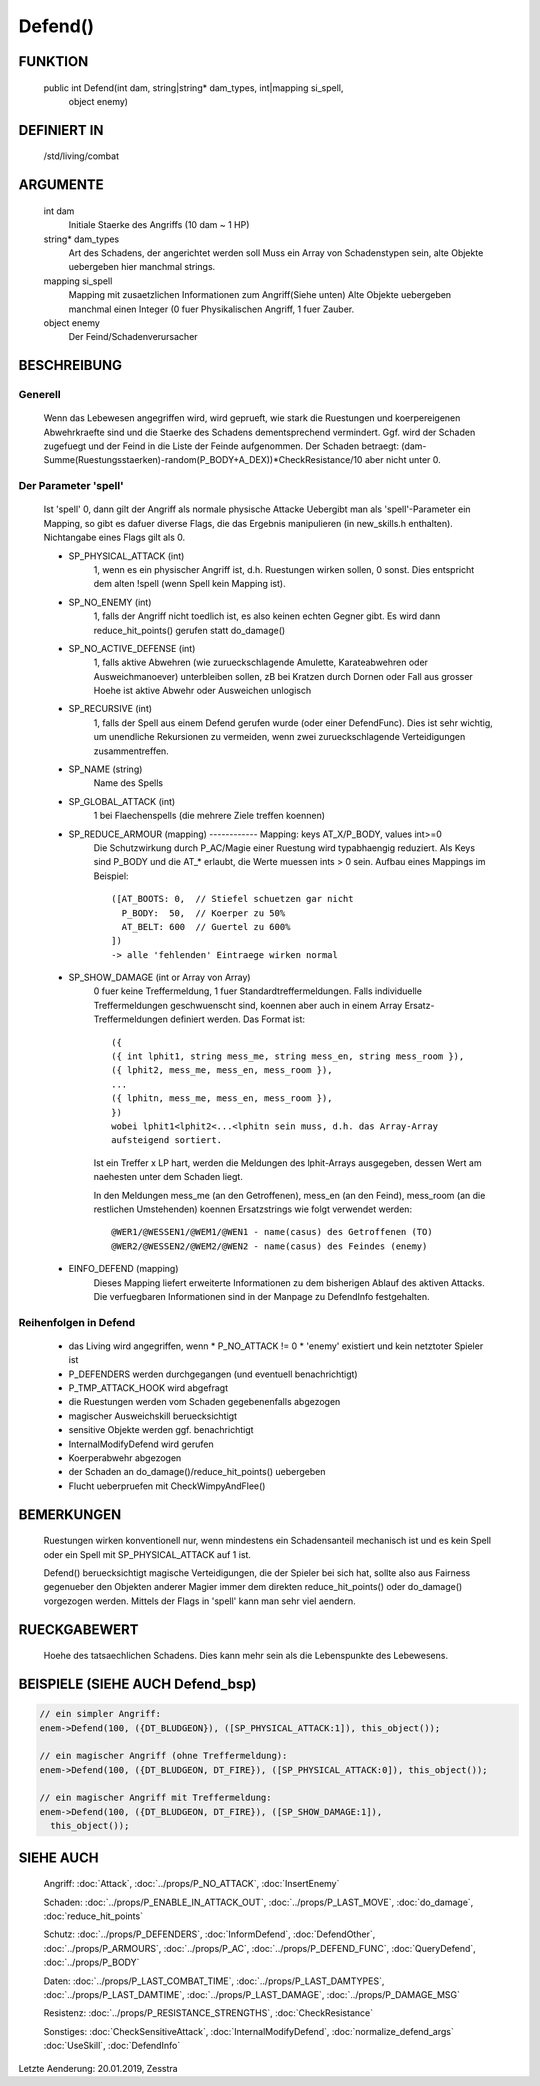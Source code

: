 Defend()
========

FUNKTION
--------

  public int Defend(int dam, string|string* dam_types, int|mapping si_spell, 
    object enemy)

DEFINIERT IN
------------

  /std/living/combat

ARGUMENTE
---------

  int dam
    Initiale Staerke des Angriffs (10 dam ~ 1 HP)
  string* dam_types
    Art des Schadens, der angerichtet werden soll
    Muss ein Array von Schadenstypen sein, alte Objekte uebergeben hier
    manchmal strings.
  mapping si_spell
    Mapping mit zusaetzlichen Informationen zum Angriff(Siehe unten)
    Alte Objekte uebergeben manchmal einen Integer (0 fuer Physikalischen
    Angriff, 1 fuer Zauber.
  object enemy
    Der Feind/Schadenverursacher

BESCHREIBUNG
------------

Generell
++++++++

    Wenn das Lebewesen angegriffen wird, wird geprueft, wie stark die
    Ruestungen und koerpereigenen Abwehrkraefte sind und die Staerke des
    Schadens dementsprechend vermindert.
    Ggf. wird der Schaden zugefuegt und der Feind in  die Liste der Feinde
    aufgenommen. Der Schaden betraegt:
    (dam-Summe(Ruestungsstaerken)-random(P_BODY+A_DEX))*CheckResistance/10
    aber nicht unter 0.

Der Parameter 'spell'
+++++++++++++++++++++

    Ist 'spell' 0, dann gilt der Angriff als normale physische Attacke
    Uebergibt man als 'spell'-Parameter ein Mapping, so gibt es dafuer
    diverse Flags, die das Ergebnis manipulieren (in new_skills.h
    enthalten). Nichtangabe eines Flags gilt als 0.

    - SP_PHYSICAL_ATTACK (int)
        1, wenn es ein physischer Angriff ist, d.h. Ruestungen wirken sollen,
        0 sonst. Dies entspricht dem alten !spell (wenn Spell kein Mapping
        ist).
    - SP_NO_ENEMY (int)
        1, falls der Angriff nicht toedlich ist, es also keinen echten Gegner
        gibt. Es wird dann reduce_hit_points() gerufen statt do_damage()
    - SP_NO_ACTIVE_DEFENSE (int)
        1, falls aktive Abwehren (wie zurueckschlagende Amulette,
        Karateabwehren oder Ausweichmanoever) unterbleiben sollen, zB bei
        Kratzen durch Dornen oder Fall aus grosser Hoehe ist aktive Abwehr
        oder Ausweichen unlogisch
    - SP_RECURSIVE (int)
        1, falls der Spell aus einem Defend gerufen wurde (oder einer
        DefendFunc). Dies ist sehr wichtig, um unendliche Rekursionen zu
        vermeiden, wenn zwei zurueckschlagende Verteidigungen zusammentreffen.
    - SP_NAME (string)
        Name des Spells
    - SP_GLOBAL_ATTACK (int)
        1 bei Flaechenspells (die mehrere Ziele treffen koennen)
    - SP_REDUCE_ARMOUR (mapping) ------------ Mapping: keys AT_X/P_BODY, values int>=0
        Die Schutzwirkung durch P_AC/Magie einer Ruestung wird typabhaengig
        reduziert. Als Keys sind P_BODY und die AT_* erlaubt, die Werte
        muessen ints > 0 sein.
        Aufbau eines Mappings im Beispiel::

          ([AT_BOOTS: 0,  // Stiefel schuetzen gar nicht
            P_BODY:  50,  // Koerper zu 50%
            AT_BELT: 600  // Guertel zu 600%
          ])
          -> alle 'fehlenden' Eintraege wirken normal

    - SP_SHOW_DAMAGE (int or Array von Array)
        0 fuer keine Treffermeldung, 1 fuer Standardtreffermeldungen. Falls
        individuelle Treffermeldungen geschwuenscht sind, koennen aber auch in
        einem Array Ersatz-Treffermeldungen definiert werden. Das Format
        ist::

          ({
          ({ int lphit1, string mess_me, string mess_en, string mess_room }),
          ({ lphit2, mess_me, mess_en, mess_room }),
          ...
          ({ lphitn, mess_me, mess_en, mess_room }),
          })
          wobei lphit1<lphit2<...<lphitn sein muss, d.h. das Array-Array
          aufsteigend sortiert.

        Ist ein Treffer x LP hart, werden die Meldungen des lphit-Arrays
        ausgegeben, dessen Wert am naehesten unter dem Schaden liegt.

        In den Meldungen mess_me (an den Getroffenen), mess_en (an den Feind),
        mess_room (an die restlichen Umstehenden) koennen Ersatzstrings wie
        folgt verwendet werden::

          @WER1/@WESSEN1/@WEM1/@WEN1 - name(casus) des Getroffenen (TO)
          @WER2/@WESSEN2/@WEM2/@WEN2 - name(casus) des Feindes (enemy)

    - EINFO_DEFEND (mapping)
        Dieses Mapping liefert erweiterte Informationen zu dem
        bisherigen Ablauf des aktiven Attacks.
        Die verfuegbaren Informationen sind in der Manpage zu
        DefendInfo festgehalten.

Reihenfolgen in Defend
++++++++++++++++++++++

    * das Living wird angegriffen, wenn
      * P_NO_ATTACK != 0
      * 'enemy' existiert und kein netztoter Spieler ist
    * P_DEFENDERS werden durchgegangen (und eventuell benachrichtigt)
    * P_TMP_ATTACK_HOOK wird abgefragt
    * die Ruestungen werden vom Schaden gegebenenfalls abgezogen
    * magischer Ausweichskill beruecksichtigt
    * sensitive Objekte werden ggf. benachrichtigt
    * InternalModifyDefend wird gerufen
    * Koerperabwehr abgezogen
    * der Schaden an do_damage()/reduce_hit_points() uebergeben
    * Flucht ueberpruefen mit CheckWimpyAndFlee()

BEMERKUNGEN
-----------

  Ruestungen wirken konventionell nur, wenn mindestens ein Schadensanteil
  mechanisch ist und es kein Spell oder ein Spell mit SP_PHYSICAL_ATTACK
  auf 1 ist.

  Defend() beruecksichtigt magische Verteidigungen, die der Spieler bei
  sich hat, sollte also aus Fairness gegenueber den Objekten anderer
  Magier immer dem direkten reduce_hit_points() oder do_damage()
  vorgezogen werden. Mittels der Flags in 'spell' kann man sehr viel
  aendern.

RUECKGABEWERT
-------------

  Hoehe des tatsaechlichen Schadens. Dies kann mehr sein als die
  Lebenspunkte des Lebewesens.

BEISPIELE (SIEHE AUCH Defend_bsp)
---------------------------------

.. code-block:: pike

  // ein simpler Angriff:
  enem->Defend(100, ({DT_BLUDGEON}), ([SP_PHYSICAL_ATTACK:1]), this_object());

  // ein magischer Angriff (ohne Treffermeldung):
  enem->Defend(100, ({DT_BLUDGEON, DT_FIRE}), ([SP_PHYSICAL_ATTACK:0]), this_object());

  // ein magischer Angriff mit Treffermeldung:
  enem->Defend(100, ({DT_BLUDGEON, DT_FIRE}), ([SP_SHOW_DAMAGE:1]),
    this_object());

SIEHE AUCH
----------

  Angriff: :doc:`Attack`, :doc:`../props/P_NO_ATTACK`, :doc:`InsertEnemy`

  Schaden:   :doc:`../props/P_ENABLE_IN_ATTACK_OUT`, 
  :doc:`../props/P_LAST_MOVE`, :doc:`do_damage`,
  :doc:`reduce_hit_points`

  Schutz:    :doc:`../props/P_DEFENDERS`, :doc:`InformDefend`,
  :doc:`DefendOther`, :doc:`../props/P_ARMOURS`,
  :doc:`../props/P_AC`, :doc:`../props/P_DEFEND_FUNC`,
  :doc:`QueryDefend`, :doc:`../props/P_BODY`

  Daten:     :doc:`../props/P_LAST_COMBAT_TIME`,
  :doc:`../props/P_LAST_DAMTYPES`,
  :doc:`../props/P_LAST_DAMTIME`, :doc:`../props/P_LAST_DAMAGE`,
  :doc:`../props/P_DAMAGE_MSG`

  Resistenz: :doc:`../props/P_RESISTANCE_STRENGTHS`,
  :doc:`CheckResistance`

  Sonstiges: :doc:`CheckSensitiveAttack`,
  :doc:`InternalModifyDefend`, :doc:`normalize_defend_args`
  :doc:`UseSkill`,
  :doc:`DefendInfo`

Letzte Aenderung: 20.01.2019, Zesstra
